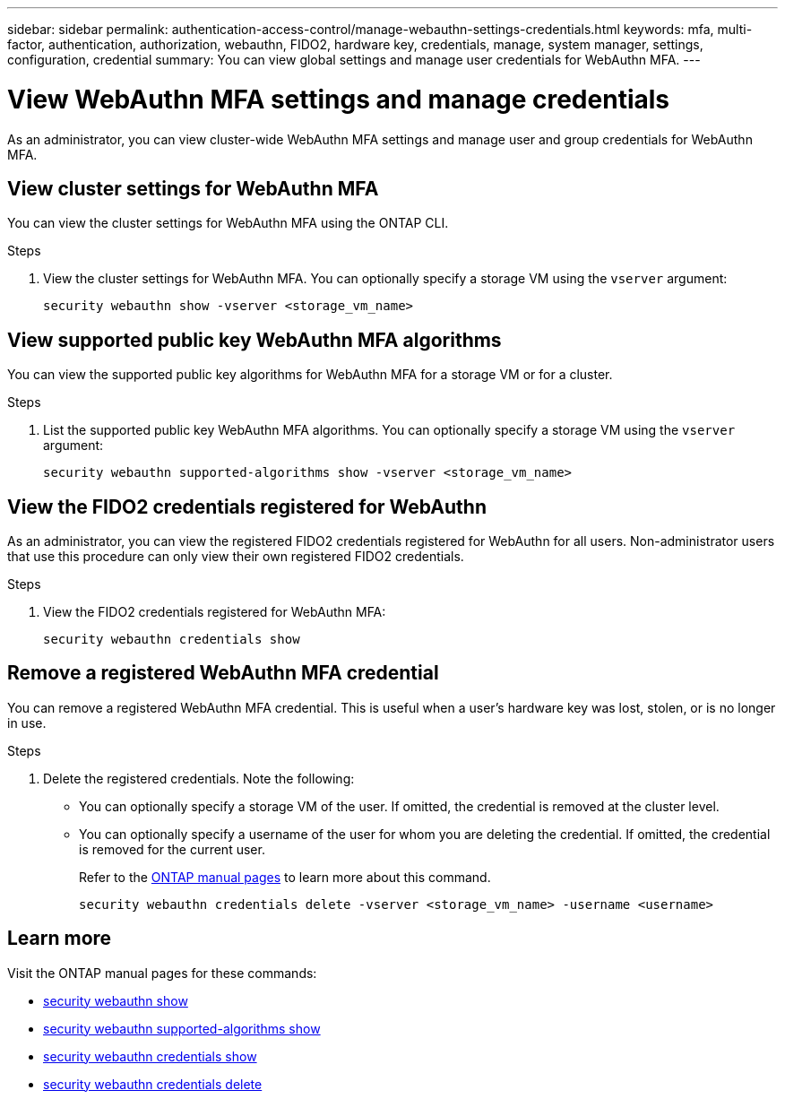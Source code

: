 ---
sidebar: sidebar
permalink: authentication-access-control/manage-webauthn-settings-credentials.html
keywords: mfa, multi-factor, authentication, authorization, webauthn, FIDO2, hardware key, credentials, manage, system manager, settings, configuration, credential
summary: You can view global settings and manage user credentials for WebAuthn MFA. 
---

= View WebAuthn MFA settings and manage credentials
:hardbreaks:
:nofooter:
:icons: font
:linkattrs:
:imagesdir: ./media/

[.lead]
As an administrator, you can view cluster-wide WebAuthn MFA settings and manage user and group credentials for WebAuthn MFA.

== View cluster settings for WebAuthn MFA
You can view the cluster settings for WebAuthn MFA using the ONTAP CLI.

.Steps

. View the cluster settings for WebAuthn MFA. You can optionally specify a storage VM using the `vserver` argument:
+
[source,console]
----
security webauthn show -vserver <storage_vm_name>
----

== View supported public key WebAuthn MFA algorithms
You can view the supported public key algorithms for WebAuthn MFA for a storage VM or for a cluster.

.Steps

. List the supported public key WebAuthn MFA algorithms. You can optionally specify a storage VM using the `vserver` argument: 
+
[source,console]
----
security webauthn supported-algorithms show -vserver <storage_vm_name>
----

== View the FIDO2 credentials registered for WebAuthn
As an administrator, you can view the registered FIDO2 credentials registered for WebAuthn for all users. Non-administrator users that use this procedure can only view their own registered FIDO2 credentials.

.Steps

. View the FIDO2 credentials registered for WebAuthn MFA:
+
[source,console]
----
security webauthn credentials show
----

== Remove a registered WebAuthn MFA credential
You can remove a registered WebAuthn MFA credential. This is useful when a user's hardware key was lost, stolen, or is no longer in use.

.Steps

. Delete the registered credentials. Note the following:
+
* You can optionally specify a storage VM of the user. If omitted, the credential is removed at the cluster level.
* You can optionally specify a username of the user for whom you are deleting the credential. If omitted, the credential is removed for the current user.
+
Refer to the https://docs.netapp.com/us-en/ontap-cli/security-webauthn-credentials-delete.html[ONTAP manual pages^] to learn more about this command.
+
[source,console]
----
security webauthn credentials delete -vserver <storage_vm_name> -username <username>
----


== Learn more
Visit the ONTAP manual pages for these commands:

* https://docs.netapp.com/us-en/ontap-cli/security-webauthn-show.html[security webauthn show^]
* https://docs.netapp.com/us-en/ontap-cli/security-webauthn-supported-algorithms-show.html[security webauthn supported-algorithms show^]
* https://docs.netapp.com/us-en/ontap-cli/security-webauthn-credentials-show.html[security webauthn credentials show^]
* https://docs.netapp.com/us-en/ontap-cli/security-webauthn-credentials-delete.html[security webauthn credentials delete^]


